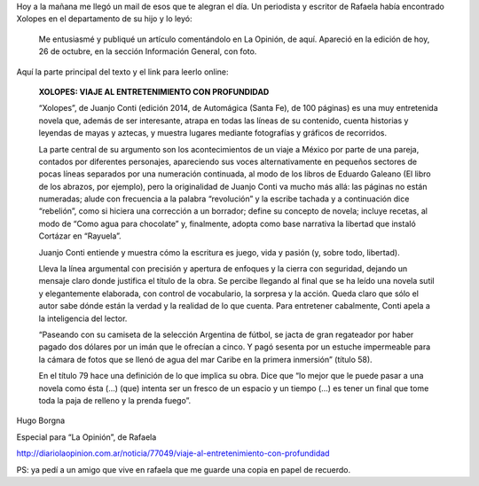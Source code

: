 .. title: Hoy en La opinión de Rafaela
.. slug: hoy-en-la-opinion-de-rafaela
.. date: 2015-10-26 22:35:46 UTC-03:00
.. tags: Xolopes, La opinión 
.. category: 
.. link: 
.. description: 
.. type: text

Hoy a la mañana me llegó un mail de esos que te alegran el día. Un periodista
y escritor de Rafaela había encontrado Xolopes en el departamento de su hijo y lo leyó:

	Me entusiasmé y publiqué un artículo comentándolo en La Opinión, de aquí. Apareció en la edición de hoy, 26 de octubre, en la sección Información General, con foto.

Aquí la parte principal del texto y el link para leerlo online:

  **XOLOPES: VIAJE AL ENTRETENIMIENTO CON PROFUNDIDAD**

  “Xolopes”, de Juanjo Conti (edición 2014, de Automágica (Santa Fe), de 100 páginas) 
  es una muy entretenida novela que, además de ser interesante, atrapa en todas las líneas 
  de su contenido, cuenta historias y leyendas de mayas y aztecas, y muestra lugares
  mediante fotografías y gráficos de recorridos.  

  La parte central de su argumento son los acontecimientos de un viaje a México por 
  parte de una pareja, contados por diferentes personajes, apareciendo sus voces 
  alternativamente en pequeños sectores de pocas líneas separados por una numeración 
  continuada, al modo de los libros de Eduardo Galeano (El libro de los abrazos, por 
  ejemplo), pero la originalidad de Juanjo Conti va mucho más allá: las páginas no están 
  numeradas; alude con frecuencia a la palabra “revolución” y la escribe tachada y a 
  continuación dice “rebelión”, como si hiciera una corrección a un borrador; define su 
  concepto de novela; incluye recetas, al modo de “Como agua para chocolate” y, 
  finalmente, adopta como base narrativa la libertad que instaló Cortázar en “Rayuela”.

  Juanjo Conti entiende y muestra cómo la escritura es juego, vida y pasión (y, sobre 
  todo, libertad). 

  Lleva la línea argumental con precisión y apertura de enfoques y la cierra con seguridad, 
  dejando un mensaje claro donde justifica el título de la obra. Se percibe llegando al final 
  que se ha leído una novela sutil y elegantemente elaborada, con control de vocabulario, la 
  sorpresa y la acción. Queda claro que sólo el autor sabe dónde están la verdad y la 
  realidad de lo que cuenta. Para entretener cabalmente, Conti apela a la inteligencia del 
  lector.

  “Paseando con su camiseta de la selección Argentina de fútbol, se jacta de gran 
  regateador por haber pagado dos dólares por un imán que le ofrecían a cinco. Y pagó 
  sesenta por un estuche impermeable para la cámara de fotos que se llenó de agua del 
  mar Caribe en la primera inmersión” (título 58).

  En el título 79 hace una definición de lo que implica su obra. Dice que “lo mejor que le 
  puede pasar a una novela como ésta (…) (que) intenta ser un fresco de un espacio y un 
  tiempo (…) es tener un final que tome toda la paja de relleno y la prenda fuego”.

Hugo Borgna

Especial para “La Opinión”, de Rafaela

http://diariolaopinion.com.ar/noticia/77049/viaje-al-entretenimiento-con-profundidad

PS: ya pedí a un amigo que vive en rafaela que me guarde una copia en papel de recuerdo.
